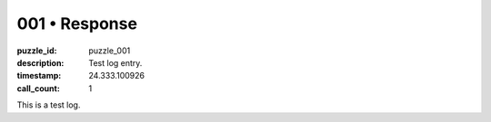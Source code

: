 001 • Response
==============

:puzzle_id: puzzle_001
:description: Test log entry.
:timestamp: 24.333.100926
:call_count: 1





This is a test log.







.. seealso::

   - :doc:`001-history`
   - :doc:`001-response`

